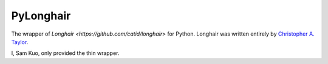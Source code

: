 PyLonghair
===================

The wrapper of `Longhair <https://github.com/catid/longhair>` for Python.
Longhair was written entirely by `Christopher A. Taylor <mrcatid@gmail.com>`_.

I, Sam Kuo, only provided the thin wrapper.

